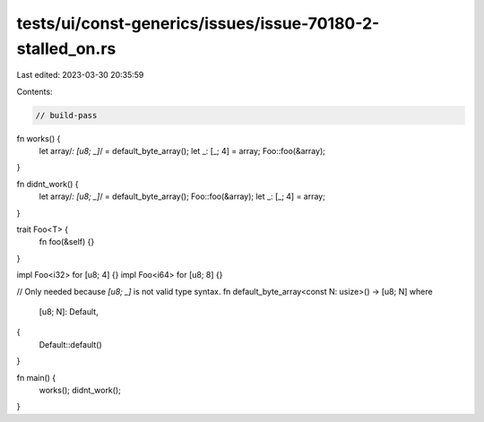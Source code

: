 tests/ui/const-generics/issues/issue-70180-2-stalled_on.rs
==========================================================

Last edited: 2023-03-30 20:35:59

Contents:

.. code-block:: rs

    // build-pass

fn works() {
    let array/*: [u8; _]*/ = default_byte_array();
    let _: [_; 4] = array;
    Foo::foo(&array);
}

fn didnt_work() {
    let array/*: [u8; _]*/ = default_byte_array();
    Foo::foo(&array);
    let _: [_; 4] = array;
}

trait Foo<T> {
    fn foo(&self) {}
}

impl Foo<i32> for [u8; 4] {}
impl Foo<i64> for [u8; 8] {}

// Only needed because `[u8; _]` is not valid type syntax.
fn default_byte_array<const N: usize>() -> [u8; N]
where
    [u8; N]: Default,
{
    Default::default()
}

fn main() {
    works();
    didnt_work();
}


